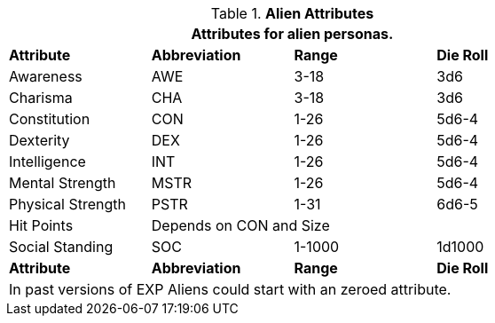 // Table 6.2 Alien Attributes
.*Alien Attributes*
[width="75%",cols="<,3*^",frame="all", stripes="even"]
|===
4+<|Attributes for alien personas.

s|Attribute
s|Abbreviation
s|Range
s|Die Roll

|Awareness
|AWE
|3-18
|3d6

|Charisma
|CHA
|3-18
|3d6

|Constitution
|CON
|1-26
|5d6-4

|Dexterity
|DEX
|1-26
|5d6-4

|Intelligence
|INT
|1-26
|5d6-4

|Mental Strength
|MSTR
|1-26
|5d6-4

|Physical Strength
|PSTR
|1-31
|6d6-5

|Hit Points
3+|Depends on CON and Size

|Social Standing
|SOC
|1-1000
|1d1000

s|Attribute
s|Abbreviation
s|Range
s|Die Roll

4+<|In past versions of EXP Aliens could start with an zeroed attribute.
|===
